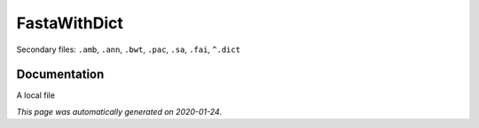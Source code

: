 
FastaWithDict
=============

Secondary files: ``.amb``, ``.ann``, ``.bwt``, ``.pac``, ``.sa``, ``.fai``, ``^.dict``

Documentation
-------------

A local file

*This page was automatically generated on 2020-01-24*.
